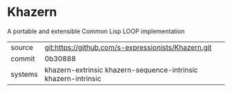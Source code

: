 * Khazern

A portable and extensible Common Lisp LOOP implementation


|---------+----------------------------------------------------------------|
| source  | git:https://github.com/s-expressionists/Khazern.git            |
| commit  | 0b30888                                                        |
| systems | khazern-extrinsic khazern-sequence-intrinsic khazern-intrinsic |
|---------+----------------------------------------------------------------|
